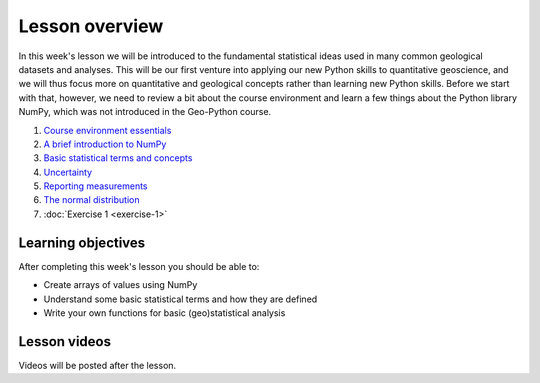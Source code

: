 Lesson overview
===============

In this week's lesson we will be introduced to the fundamental statistical ideas used in many common geological datasets and analyses.
This will be our first venture into applying our new Python skills to quantitative geoscience, and we will thus focus more on quantitative and geological concepts rather than learning new Python skills.
Before we start with that, however, we need to review a bit about the course environment and learn a few things about the Python library NumPy, which was not introduced in the Geo-Python course.

1. `Course environment essentials <course-environment>`_
2. `A brief introduction to NumPy <../../notebooks/L1/numpy.html>`_
3. `Basic statistical terms and concepts <../../notebooks/L1/basic-terms.html>`_
4. `Uncertainty <../../notebooks/L1/uncertainty.html>`_
5. `Reporting measurements <../../notebooks/L1/reporting-measurements.html>`_
6. `The normal distribution <../../notebooks/L1/normal-distribution.html>`_
7. :doc:`Exercise 1 <exercise-1>`

Learning objectives
-------------------
After completing this week's lesson you should be able to:

- Create arrays of values using NumPy
- Understand some basic statistical terms and how they are defined
- Write your own functions for basic (geo)statistical analysis

Lesson videos
-------------

Videos will be posted after the lesson.

.. 
    .. admonition:: Lesson 1.1 - Course overview, a brief introduction to NumPy
    
        .. raw:: html
    
            <iframe width="560" height="315" src="https://www.youtube.com/embed/Wg4dntFBzkA" title="YouTube video player" frameborder="0" allow="accelerometer; autoplay; clipboard-write; encrypted-media; gyroscope; picture-in-picture" allowfullscreen></iframe>
            <p>Dave Whipp, University of Helsinki <a href="https://www.youtube.com/channel/UClNYqKkR-lRWyn7jes0Khcw">@ Quantitative Geology channel on Youtube</a>.</p>
    
    
    .. admonition:: Lesson 1.2 - Basic geostatistics
    
        .. raw:: html
    
            <iframe width="560" height="315" src="https://www.youtube.com/embed/7uppwORX9Xw" title="YouTube video player" frameborder="0" allow="accelerometer; autoplay; clipboard-write; encrypted-media; gyroscope; picture-in-picture" allowfullscreen></iframe>
            <p>Dave Whipp, University of Helsinki <a href="https://www.youtube.com/channel/UClNYqKkR-lRWyn7jes0Khcw">@ Quantitative Geology channel on Youtube</a>.</p>

